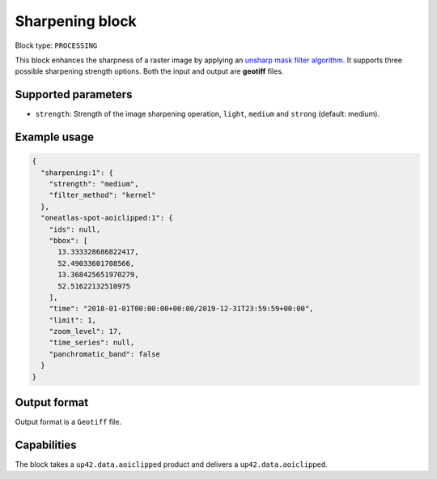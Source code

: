 .. meta::
   :description: UP42 processing blocks: Raster sharpening block description
   :keywords: UP42, processing, raster sharpening, filter, highpass

.. _sharpening-block:

Sharpening block
=================

Block type: ``PROCESSING``

This block enhances the sharpness of a raster image by applying an `unsharp mask filter algorithm <https://en.wikipedia.org/wiki/Unsharp_masking>`_.
It supports three possible sharpening strength options. Both the input and output are **geotiff** files.


Supported parameters
--------------------

* ``strength``: Strength of the image sharpening operation, ``light``, ``medium`` and ``strong`` (default: medium).


Example usage
---------------

.. code-block:: javascript

    {
      "sharpening:1": {
        "strength": "medium",
        "filter_method": "kernel"
      },
      "oneatlas-spot-aoiclipped:1": {
        "ids": null,
        "bbox": [
          13.333328686822417,
          52.49033601708566,
          13.368425651970279,
          52.51622132510975
        ],
        "time": "2018-01-01T00:00:00+00:00/2019-12-31T23:59:59+00:00",
        "limit": 1,
        "zoom_level": 17,
        "time_series": null,
        "panchromatic_band": false
      }
    }


Output format
-------------
Output format is a ``Geotiff`` file.

Capabilities
------------

The block takes a ``up42.data.aoiclipped`` product and delivers a ``up42.data.aoiclipped``.